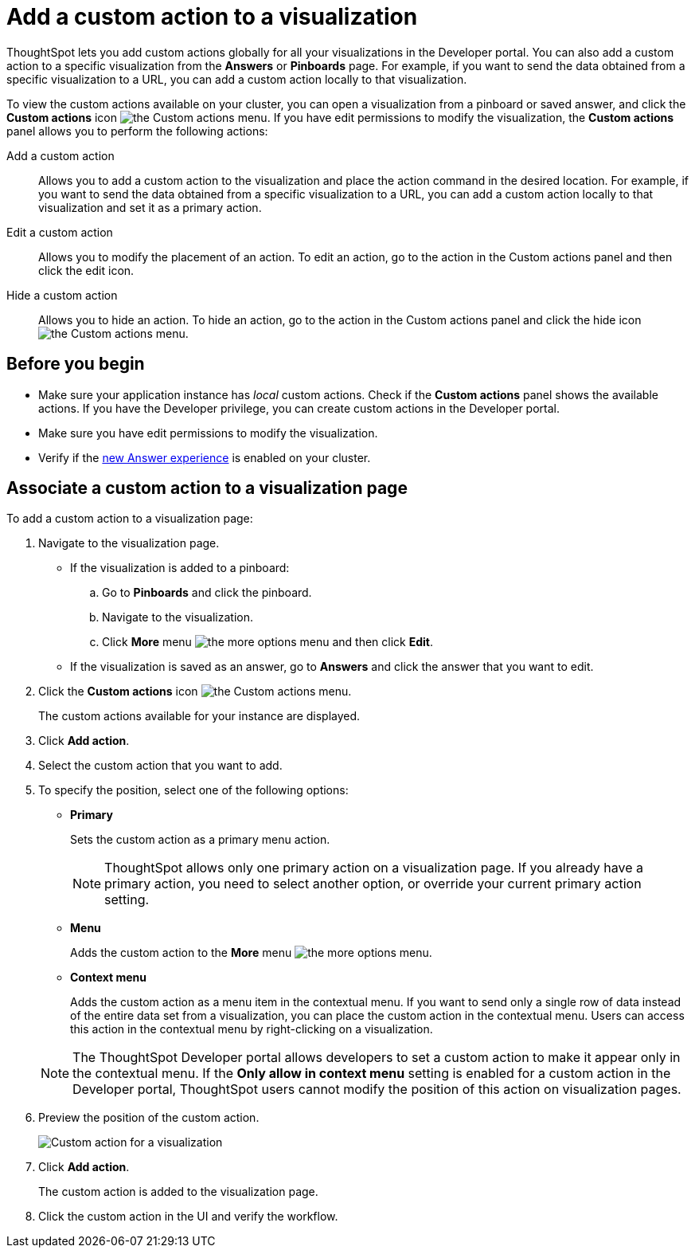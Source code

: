 = Add a custom action to a visualization

:page-title: Actions customization
:page-pageid: add-action-viz
:page-description: Add custom actions

ThoughtSpot lets you add custom actions globally for all your visualizations in the Developer portal. You can also add a custom action to a specific visualization from the *Answers* or *Pinboards* page. For example, if you want to send the data obtained from a specific visualization to a URL, you can add a custom action locally to that visualization.

To view the custom actions available on your cluster, you can open a visualization from a pinboard or saved answer, and click the *Custom actions* icon image:./images/custom-action-icon.png[the Custom actions menu]. If you have edit permissions to modify the visualization, the *Custom actions* panel allows you to perform the following actions:

Add a custom action::
Allows you to add a custom action to the visualization and place the action command in the desired location. For example, if you want to send the data obtained from a specific visualization to a URL, you can add a custom action locally to that visualization and set it as a primary action.
Edit a custom action::
Allows you to modify the placement of an action. To edit an action, go to the action in the Custom actions panel and then click the edit icon.
Hide a custom action::
Allows you to hide an action. To hide an action, go to the action in the Custom actions panel and click the hide icon  image:./images/hide-icon.png[the Custom actions menu].

== Before you begin
* Make sure your application instance has __local__ custom actions. Check if the *Custom actions* panel shows the available actions. If you have the Developer privilege, you can create custom actions in the Developer portal.
* Make sure you have edit permissions to modify the visualization.
* Verify if the link:https://cloud-docs.thoughtspot.com/admin/ts-cloud/new-answer-experience[new Answer experience, window=_blank] is enabled on your cluster.

== Associate a custom action to a visualization page

To add a custom action to a visualization page:

. Navigate to the visualization page.

* If the visualization is added to a pinboard:
+
.. Go to *Pinboards* and click the pinboard.
.. Navigate to the visualization.
.. Click **More** menu image:./images/icon-more-10px.png[the more options menu] and then click *Edit*.

* If the visualization is saved as an answer, go to *Answers* and click the answer that you want to edit.

. Click the *Custom actions* icon image:./images/custom-action-icon.png[the Custom actions menu].
+
The custom actions available for your instance are displayed.

. Click *Add action*.
. Select the custom action that you want to add.
. To specify the position, select one of the following options:
* *Primary*
+
Sets the custom action as a primary menu action.
+

+
[NOTE]
====
ThoughtSpot allows only one primary action on a visualization page. If you already have a primary action, you need to select another option, or override your current primary action setting.
====

* *Menu*
+
Adds the custom action to the  **More** menu image:./images/icon-more-10px.png[the more options menu].

* *Context menu*
+
Adds the custom action as a menu item in the contextual menu. If you want to send only a single row of data instead of the entire data set from a visualization, you can place the custom action in the contextual menu. Users can access this action in the contextual menu by right-clicking on a visualization.

+
[NOTE]
====
The ThoughtSpot Developer portal allows developers to set a custom action to make it appear only in the contextual menu. If the *Only allow in context menu* setting is enabled for a custom action in the Developer portal, ThoughtSpot users cannot modify the position of this action on visualization pages.
====
+
. Preview  the position of the custom action.
+
image::./images/custom-action-viz.png[Custom action for a visualization]

. Click *Add action*.
+
The custom action is added to the visualization page.

. Click the custom action in the UI and verify the workflow.
